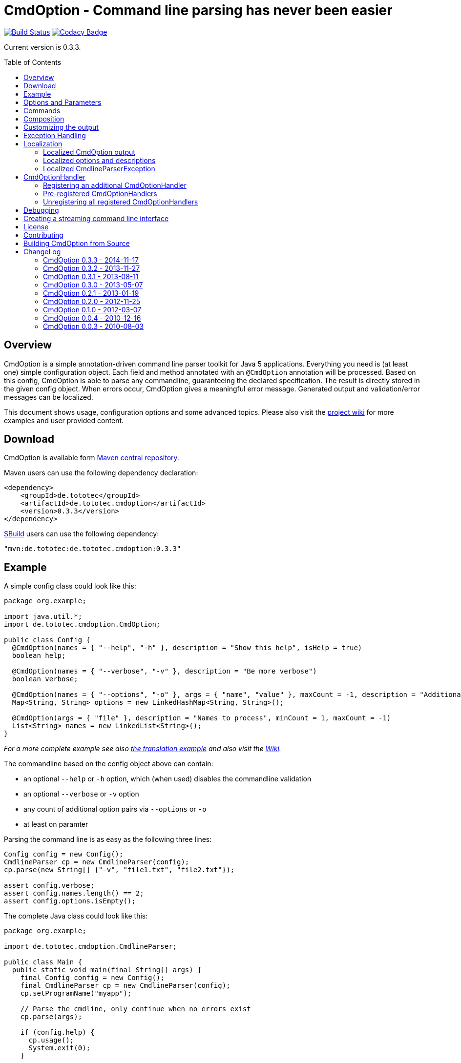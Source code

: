 = CmdOption - Command line parsing has never been easier
:toc:
:toc-placement: preamble
// TODO: also replace version in xml snippet
:currentversion: 0.3.3
:wikiUrl:  https://github.com/ToToTec/CmdOption/wiki

image:https://travis-ci.org/ToToTec/CmdOption.svg?branch=master["Build Status", link="https://travis-ci.org/ToToTec/CmdOption"]
image:https://img.shields.io/codacy/e3f730346034401281fa8e3fe4802afd.svg["Codacy Badge", link="https://www.codacy.com/p/3189/dashboard"]

Current version is {currentversion}.

== Overview

CmdOption is a simple annotation-driven command line parser toolkit for Java 5 applications.
Everything you need is (at least one) simple configuration object.
Each field and method annotated with an `@CmdOption` annotation will be processed.
Based on this config, CmdOption is able to parse any commandline, guaranteeing the declared specification.
The result is directly stored in the given config object.
When errors occur, CmdOption gives a meaningful error message.
Generated output and validation/error messages can be localized.

This document shows usage, configuration options and some advanced topics.
Please also visit the {wikiUrl}[project wiki] for more examples and user provided content.

== Download

CmdOption is available form http://search.maven.org/#search%7Cgav%7C1%7Cg%3A%22de.tototec%22%20AND%20a%3A%22de.tototec.cmdoption%22[Maven central repository].

Maven users can use the following dependency declaration:

[source,xml]
----
<dependency>
    <groupId>de.tototec</groupId>
    <artifactId>de.tototec.cmdoption</artifactId>
    <version>0.3.3</version>
</dependency>
----

http://sbuild.tototec.de[SBuild] users can use the following dependency:

[source,scala,subs="attributes"]
----
"mvn:de.tototec:de.tototec.cmdoption:{currentversion}"
----

== Example

A simple config class could look like this:

[source,java]
----
package org.example;

import java.util.*;
import de.tototec.cmdoption.CmdOption;

public class Config {
  @CmdOption(names = { "--help", "-h" }, description = "Show this help", isHelp = true)
  boolean help;

  @CmdOption(names = { "--verbose", "-v" }, description = "Be more verbose")
  boolean verbose;

  @CmdOption(names = { "--options", "-o" }, args = { "name", "value" }, maxCount = -1, description = "Additional options when processing names")
  Map<String, String> options = new LinkedHashMap<String, String>();

  @CmdOption(args = { "file" }, description = "Names to process", minCount = 1, maxCount = -1)
  List<String> names = new LinkedList<String>();
}
----

_For a more complete example see also link:#example-a-translation-via-properties-file[the translation example] and also visit the {wikiUrl}[Wiki]._

The commandline based on the config object above can contain:

* an optional `--help` or `-h` option, which (when used) disables the commandline validation
* an optional `--verbose` or `-v` option
* any count of additional option pairs via `--options` or `-o`
* at least on paramter

Parsing the command line is as easy as the following three lines:

[source,java]
----
Config config = new Config();
CmdlineParser cp = new CmdlineParser(config);
cp.parse(new String[] {"-v", "file1.txt", "file2.txt"});

assert config.verbose;
assert config.names.length() == 2;
assert config.options.isEmpty();
----

The complete Java class could look like this:

[source,java]
----
package org.example;

import de.tototec.cmdoption.CmdlineParser;

public class Main {
  public static void main(final String[] args) {
    final Config config = new Config();
    final CmdlineParser cp = new CmdlineParser(config);
    cp.setProgramName("myapp");

    // Parse the cmdline, only continue when no errors exist
    cp.parse(args);

    if (config.help) {
      cp.usage();
      System.exit(0);
    }

    // ...
  }
}
----

When invoked with the `--help` (or `-h`) option, you would see the following output:

----
Usage: myapp [options] [parameter]

Options:
  --help,-h                Show this help
  --options,-o name value  Additional options when processing names
  --verbose,-v             Be more verbose

Parameter:
  file  Names to process
----

== Options and Parameters

The `@CmdOption` annotation can be used to declare fields and methods as options.

Attributes of the `@CmdOption` annotation:

* *names* : `String[]` - The names of this option. To declare the main parameter(s) leave this attribute unset (see below).
* *description* : `String` - The description of the option. If this option supports args, you can refer to the argument names with `{0}`, `{1}`, and so on.
* *args* : `String[]` - The arguments (their names) supported by this option. The count of arguments is used, to determite the option handler to use. The names are used in (validation) messages and the usage display.
* *minCount* : `int` - The minimal allowed count this option can be specified. Optional options have 0 here, which is the default.
* *maxCount* : `int` - The maximal allowed count this option can be specified. Use -1 to specify infinity. Default is 1.
* *handler* : `Class` - A class implementing the `CmdOptionHandler` interface to apply the parsed option to the annotated field or method. If this is not given, all handler registered for auto-detect will by tried in order.
* *isHelp* : `boolean` - Special marker, that this option is a help request. Typically, such an option is used to display a usage information to the user and exit. If such an option is parsed, validation will be disabled to allow help request even when the command line is incorrect.
* *hidden* : `boolean` - If `true`, do not show this option in the usage.
* *requires* : `String[]` - If this option is only valid in conjunction with other options, those required options should be declared here. _(Since 0.2.0)_
* *conflictsWith* : `String[]` - If this option can not be used in conjunction with an specific other option, those conflicting options should be declared here. _(Since 0.2.0)_

If a `@CmdOption` annotation without any names attribute is found, this option is treated as *main parameter(s)* of the command line interface. At most one field or method can be annotated as such. The main parameter option gets all command line arguments that are not parsed into any other option or command.

== Commands

CmdOption also supports the notion of *commands*. At most one command can be selected and supports itself options and main parameters. The `@CmdCommand` annotation can be used for classes. 

Examples for tools that have command-style command line interfaces: http://git-scm.com/[git], http://subversion.apache.org/[subversion], http://neil.brown.name/blog/mdadm[mdadm], http://www.gentoo.org/[emerge/portage], http://sbuild.org/[SBuild], http://cmvn.tototec.de/[cmvn], ...

Attributes of the `@CmdCommand` annotation:

* *names*: `String[]` - The names of this command.
* *description*: `String` - The description of the command.
* *hidden*: `boolean` - If `true`, do not show this command in the usage.

When a command is parsed, all succeeding arguments are parsed into that command (its options, and parameter). It is possible, to have options with the same name in different commands or in a command and the main program. The position of that option decides, which handler is invoked: before the command it is treated as a main options, after the command, its treated as an option of that command. If the main program support main parameters and also has commands, than the main parameters must be given before the command starts.

You can access the parsed command through the methods `getParsedCommandName()` or `getParsedCommandObject()` of class `CmdlineParser`. 

It is possible, to define a *default command*, that is implicitly assumed when the user does not use a command explicitly. When the commandline parser detects an else unknown option or parameter it will try to parse the rest of the command line as if the default command was issued. You can set the default commend with `setDefaultCommandName()` or `setDefaultCommandClass()` of class `CmdlineParser`.

== Composition

The command line parser supports more that one config object. Each object annotated with `@CmdCommand` is treated as command, all other can contain options for the main program.

To use the same class (or even object) for common or shared options, e.g. to add a `--verbose` option to all commands, you can annotate the relevant field with `@CmdOptionDelegate`.

== Customizing the output

The class `CmdlineParser` has various methods to customize the behaviour and the output generated by the parser.

* *setProgramName(String)* - The name used in the usage display. If not specified, `<main class>` is used.
* *setAboutLine(String)* - Additional text displayed in the usage output.
* *usage()* - Format and print the usage display to STDOUT.
* *usage(StringBuilder)* - Format and print the usage display to the given `StringBuilder`.
* *setUsageFormatter(UsageFormatter)* - Register a custom `UsageFormatter` that is used to format the usage display. If not changed, the `DefaultUsageFormatter` is used. Please note, that `DefaultUsageFormatter` already has some configuration options on it's own which you should try first, before writing you own usage formatter implementation.

== Exception Handling

The `parse` methods of `CmdlineParser` will throw a `CmdlineParserException` when the given cmdline contains validation errors.
Thus, you always can assume sane and proper initialized config object (according to the configuration).
If you don't catch the exception, the JVM typically prints the error message and a stack trace to the commandline. Although helpful, it isn't always want you want to be shown to your user.

It is highly recommended to surround the call to the `parse` method with a try-catch-block and provide a sane error message and/or if you prefer so a details usage display.

.Example of sane and useful error handling
[source,java]
----
CmdlineParser cp = ...
try {
  cp.parse(args);
} catch (CmdlineParserException e) {
  System.err.println("Error: " + e.getMessage() + "\nRun myprogram --help for help.");
  System.exit(1);
}
----

== Localization

There are two source of messages, that needs localization. Those from CmdOption itself like error and validation messages, and those, provided by the user of the CmdOption toolkit.

=== Localized CmdOption output

CmdOption itself supports localized output. The JVM default locale (country, language, variant) is used. 

Currently, CmdOption comes with the following languages:

* English
* German

If you want to translate CmdOption into another language, we apreciate your contribution! See link:HowToProvideTranslations.adoc for details.

=== Localized options and descriptions

CmdOption also supports the translation of the user-provided strings. Those strings are:

* The AboutLine
* The option descriptions
* The command descriptions
* The argument names of an option
* The main parameter names

If you provide a `ResourceBundle`, CmdOption will use that bundle to translate your messages. The JVM default locale is used.

You can either create the `ResourceBundle` yourself and set it into the CmdlineParser, or you can tell the CmdlineParser the name for the message catalog and the classloader, that should be used to access the message catalog.

=== Localized CmdlineParserException

The `CmdlineParserException` thrown by CmdOption when some error or validation issue occur contains the error message in both the localized and the non-localized form.
If you want display the localized error message, please use `CmdlineParserException.getLocalizedMessage()`.

==== Example: A translation via Properties file

.File: org/example/Main.java
[source,java]
----
package org.example;

import java.util.*;
import de.tototec.cmdoption.*;

public class Main {

  public static class Config {
    @CmdOption(names = {"--help", "-h"}, description = "Show this help.", isHelp = true)
    public boolean help;

    @CmdOption(names = {"--verbose", "-v"}, description = "Be more verbose.")
    private boolean verbose;

    @CmdOption(names = {"--options", "-o"}, args = {"name", "value"}, maxCount = -1,
      description = "Additional options when processing names.")
    private final Map<String, String> options = new LinkedHashMap<String, String>();

    @CmdOption(args = {"file"}, description = "Names to process.", minCount = 1, maxCount = -1)
    private final List<String> names = new LinkedList<String>();
  }

  public static void main(String[] args) {
    Config config = new Config();
    CmdlineParser cp = new CmdlineParser(config);
    cp.setResourceBundle(Main.class.getPackage().getName() + ".Messages", Main.class.getClassLoader());
    cp.setProgramName("myprogram");
    cp.setAboutLine("Example names processor v1.0");

    try {
      cp.parse(args);
    } catch (CmdlineParserException e) {
      System.err.println("Error: " + e.getLocalizedMessage() + "\nRun myprogram --help for help.");
      System.exit(1);
    }

    if (config.help) {
      cp.usage();
      System.exit(0);
    }

    // ...
  }
}
----

We will use a properties files to provide the translations into German.

.File: org/example/Messages_de.properties
[source,properties]
----
Show\ this\ help.=Zeigt diese Hilfe an.
Be\ more\ verbose.=Sei ausf\u00fchrlicher.
Additional\ options\ when\ processing\ names=Zus\u00e4tzliche Optionen bei der Namensverarbeitung.
Names\ to\ process=Zu verarbeitende Namen.
Example\ names\ processor\ v1.0=Beispiel Namensprozessor v1.0
name=Name
value=Wert
----

.Output of the program without any locale:
----
% LC_ALL=C java -jar myprogram --help
Example names processor v1.0

Usage: myprogram [options] [parameter]

Options:
  --help,-h                Show this help.
  --options,-o name value  Additional options when processing names.
  --verbose,-v             Be more verbose.

Parameter:
  file  Names to process.
----

.Output of the program in a German environment:
----
% java -jar myprogram --help
Beispiel Namensprozessor v1.0

Aufruf: myprogram [Optionen] [Parameter]

Optionen:
  --help,-h                Zeigt diese Hilfe an.
  --options,-o Name Wert   Zusätzliche Optionen bei der Namensverarbeitung.
  --verbose,-v             Sei ausführlicher.

Parameter:
  file  Zu verarbeitende Namen.
----

== CmdOptionHandler

CmdOption supports field and method access. The set of supported types and method signatures is not hardcoded, but determined by the registered CmdOptionHandlers. CmdOptions comes with some ready-to-use CmdOptionsHandlers. By default, a well-choosen set of CmdOptionsHandlers is already registered, making a good start for most usage scenarios.  To customize the behavoir of CmdOption, one has some options:

* Write and register additional CmdOptionHandlers
* if necessary, unregister all handlers before registering
* Explicitly select a specific CmdOptionHandler in the `@CmdOption`-Annotation

=== Registering an additional CmdOptionHandler

[source,java]
----
CmdlineParser cp = new CmdlineParser(config);
cp.registerHandler(new MyOptionHandler());
----

The order of registered handlers is important. The first handler, that will match a declared field or method, will be used to parse it. To explicitly force a specific handler, use the `@CmdOption(handler = TheSpecificHandler.class)`.

=== Pre-registered CmdOptionHandlers

At construction time CmdlineParser pre-registeres various handlers like the following snippet:

[source,java]
----
CmdlineParser cp = new CmdlineParser(config);
cp.registerHandler(new BooleanOptionHandler());
cp.registerHandler(new BooleanHandler());
cp.registerHandler(new StringFieldHandler());
cp.registerHandler(new PutIntoMapHandler());
cp.registerHandler(new AddToCollectionHandler());
cp.registerHandler(new StringMethodHandler());
cp.registerHandler(new IntegerHandler());
----

=== Unregistering all registered CmdOptionHandlers

[source,java]
----
CmdlineParser cp = new CmdlineParser(config);
cp.unregisterAllHandler();
----

== Debugging

CmdOption has a fairly detailed set of error messages, that will be thrown as `CmdlineParserException`. 
If you need more information what goes on under the hood, you can use the special command line option `--CMDOPTION_DEBUG`. When used, CmdOption will display detailed information about the found configurations and the parsing process. This might help to understand issues further. I most cases, this will help you to resolve your issues. Of course, you can disable this functionality with `setDebugModeAllowed(false)`.

If you have issues you can not solve, do not hessitate to https://github.com/ToToTec/CmdOption/issues/new[open a support ticket] or search for other (open) issues in the https://github.com/ToToTec/CmdOption/issues[CmdOption ticket system].

== Creating a streaming command line interface

Normally, CmdOption parses a complete command line, populates the config object(s) and ensures, that the config is valid, according to the configuration.
Only, if the config is checked and ok, the parse method returns.

In some cases, a streaming command line interface is more appropriate than the typical static approach.
In a streaming command line interface each option and parameter is immediatly evaluated before the next option or parameter is read.
The next allowed option/parameter often depends on the previously parsed one.
An example for an program with a streaming command line interface is http://www.bunkus.org/videotools/ogmtools/[ogmtools/ogmmerge].

Creating such a streaming command line parsers is very easy with CmdOption.
Of course, most context sensitive validation must be handled by the application itself.
You have to add the `@CmdOption` annotation to methods instead of fields.
The arguments of that options, if any, must match the arguments of that method.
In the body of such a method the option can now immediatly processed.
Typically, minCount and maxCount of the options are unconstrained, as the validity is dependent on the context.

== License

CmdOption is developed and released under the Apache License, Version 2.

== Contributing

Your contributions are much apreciated.
If you found a bug or have a feature request, please open a https://github.com/ToToTec/CmdOption/issues[new issue on GitHub]. We also accept pull requests.

== Building CmdOption from Source

CmdOption is build with http://sbuild.org/[SBuild].


== ChangeLog

=== CmdOption 0.3.3 - 2014-11-17

* Detect and report annotations on final fields
* Use a logging framework if one is available on the classpath
* Support placeholder for args in option descriptions, including their
  translations (if any)

=== CmdOption 0.3.2 - 2013-11-27

* Improved debug output.
* Fixed a visibility bug and made class OptionHandle public.
* Added some JavaDoc.

=== CmdOption 0.3.1 - 2013-08-11

* Added new IntegerHandler which supports Integer and int fields and methods.
* Added the line length as new constructor parameter of DefaultUsageFormatter.
* Improved debug output.

=== CmdOption 0.3.0 - 2013-05-07

* Added support for inherited fields and methods.
* Added new BooleanHandler, which replaces BooleanFieldHandler, but also
  handles methods.
* Changed SBuild-driven test runner to scalatest, for better commandline 
  output.
* Added more unit tests.
* Added Changelog.

=== CmdOption 0.2.1 - 2013-01-19

* Parameter names of options (args) can be translated.

=== CmdOption 0.2.0 - 2012-11-25

* Localizated output of error and validation messages.
* Localization support for user provided configuration.
* Added new attribute requires to @CmdOption annotation.
* Added new attribute conflictsWith to @CmdOption annotation.
* Added user provided "AboutLine" to generated formatted usage output.
* New handler for parsing URLs.
* Extended OptionHandler API. The applyParams method has now an additionally
  parameter containing the name of the parsed option.
* Changed UsageFormatter API.
* Migrated build system to SBuild.
* Updated documentation.

=== CmdOption 0.1.0 - 2012-03-07

* CmdOption is now located in package de.tototec.cmdoption. The previous
  package was de.tobiasroeser.cmdoption.
* No hardcoded option format - In cmdoption-0.0.4 and before you could give
  one long parameter (inplicitly starting with a "--") and a short option
  (starting with one "-"). Since version 0.1.0 you are no longer limited in
  format and count, just use the names argument of CmdOption annotation.
  Remember, to include the hyphen(s) in the name, as those are no longer
  implicit.
* The Parser class is now CmdlineParser - The old one CmdOptionParser no longer
  exists.
* Support for commands - When CmdOption detects a command, all subsequent
  arguments are parsed into that command exclusivly.
* External UsageFormatter - You have the full control over the appearance of
  the usage/help.

=== CmdOption 0.0.4 - 2010-12-16

=== CmdOption 0.0.3 - 2010-08-03


